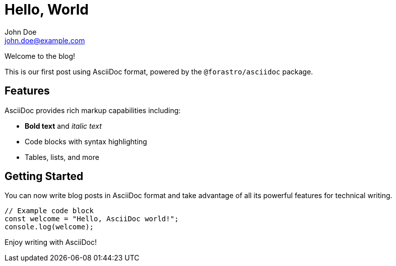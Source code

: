 = Hello, World
John Doe <john.doe@example.com>
:description: Welcome to the blog! This is our first post demonstrating AsciiDoc integration with the Forastro monorepo blogging system.
:docdate: 2025-01-11
:created-at: 2025-01-11
:email: john.doe@example.com
:localdate: 2025-01-11

Welcome to the blog!

This is our first post using AsciiDoc format, powered by the `@forastro/asciidoc` package. 

== Features

AsciiDoc provides rich markup capabilities including:

* *Bold text* and _italic text_
* Code blocks with syntax highlighting
* Tables, lists, and more

== Getting Started

You can now write blog posts in AsciiDoc format and take advantage of all its powerful features for technical writing.

[source,javascript]
----
// Example code block
const welcome = "Hello, AsciiDoc world!";
console.log(welcome);
----

Enjoy writing with AsciiDoc!
